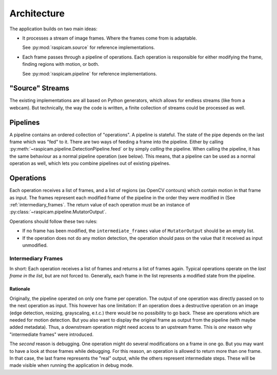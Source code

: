 .. _architecture:

Architecture
============

The application builds on two main ideas:

* It processes a stream of image frames. Where the frames come from is
  adaptable.
  
  See :py:mod:`raspicam.source` for reference implementations.

* Each frame passes through a pipeline of operations. Each operation is
  responsible for either modifying the frame, finding regions with motion, or
  both.

  See :py:mod:`raspicam.pipeline` for reference implementations.


"Source" Streams
----------------

The existing implementations are all based on Python generators, which allows
for endless streams (like from a webcam). But technically, the way the code is
written, a finite collection of streams could be processed as well.


Pipelines
---------

A pipeline contains an ordered collection of "operations". A pipeline is
stateful. The state of the pipe depends on the last frame which was "fed" to
it. There are two ways of feeding a frame into the pipeline. Either by calling
:py:meth:`~raspicam.pipeline.DetectionPipeline.feed` or by simply *calling* the
pipeline. When calling the pipeline, it has the same behaviour as a normal
pipeline operation (see below). This means, that a pipeline can be used as a
normal operation as well, which lets you combine pipelines out of existing
pipelnes.


Operations
----------

Each operation receives a list of frames, and a list of regions (as OpenCV
contours) which contain motion in that frame as input. The frames represent
each modified frame of the pipeline in the order they were modified in (See
:ref:`intermediary_frames`. The return value of each operation must be an
instance of :py:class:`~raspicam.pipeline.MutatorOutput`.

Operations should follow these two rules:

* If no frame has been modified, the ``intermediate_frames`` value of
  ``MutatorOutput`` should be an empty list.
* If the operation does not do any motion detection, the operation should pass
  on the value that it received as input unmodified.


.. _intermediary_frames:

Intermediary Frames
~~~~~~~~~~~~~~~~~~~

In short: Each operation receives a list of frames and returns a list of frames
again. Typical operations operate on the *last frame in the list*, but are not
forced to. Generally, each frame in the list represents a modified state from
the pipeline.

Rationale
^^^^^^^^^

Originally, the pipeline operated on only one frame per operation. The output
of one operation was  directly passed on to the next operation as input. This
however has one limitation: If an operation does a destructive operation on an
image (edge detection, resizing, grayscaling, e.t.c.) there would be no
possibility to go back. These are operations which are needed for motion
detection. But you also want to display the original frame as output from the
pipeline (with maybe added metadata). Thus, a downstream operation might need
access to an upstream frame. This is *one* reason why "intermediate frames"
were introduced.

The *second* reason is debugging. One operation might do several modifications
on a frame in one go. But you may want to have a look at those frames while
debugging. For this reason, an operation is allowed to return more than one
frame. In that case, the last frame represents the "real" output, while the
others represent intermediate steps. These will be made visible when running
the application in debug mode.
